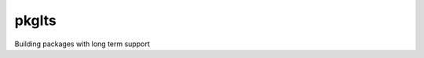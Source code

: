 ==========================
pkglts
==========================

.. {{pkglts doc,

.. image:: https://readthedocs.org/projects/pkglts/badge/?version=latest
    :alt: Documentation status
    :target: https://pkglts.readthedocs.org/en/latest/?badge=latest

.. image:: https://travis-ci.org/revesansparole/pkglts.svg?branch=master
    :alt: Travis build status
    :target: https://travis-ci.org/revesansparole/pkglts

.. image:: https://coveralls.io/repos/revesansparole/pkglts/badge.svg?branch=master&service=github
    :alt: Coverage report status
    :target: https://coveralls.io/github/revesansparole/pkglts?branch=master

.. image:: https://landscape.io/github/revesansparole/pkglts/master/landscape.svg?style=flat
    :alt: Code health status
    :target: https://landscape.io/github/revesansparole/pkglts/master

.. image:: https://badge.fury.io/py/pkglts.svg
    :alt: PyPI version
    :target: https://badge.fury.io/py/pkglts

.. }}

Building packages with long term support

